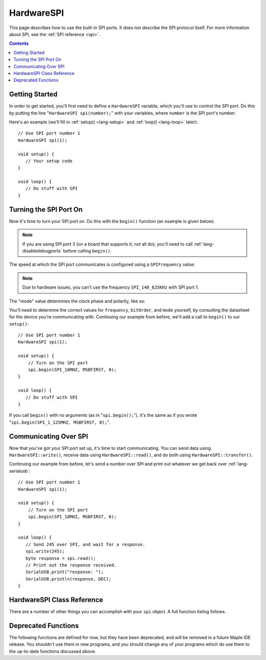 .. highlight:: cpp

.. _lang-hardwarespi:

HardwareSPI
===========

This page describes how to use the built-in SPI ports.  It does not
describe the SPI protocol itself.  For more information about SPI, see
the :ref:`SPI reference <spi>`.

.. contents:: Contents
   :local:

Getting Started
---------------

In order to get started, you'll first need to define a ``HardwareSPI``
variable, which you'll use to control the SPI port.  Do this by
putting the line "``HardwareSPI spi(number);``" with your variables,
where ``number`` is the SPI port's number.

Here's an example (we'll fill in :ref:`setup() <lang-setup>` and
:ref:`loop() <lang-loop>` later)::

   // Use SPI port number 1
   HardwareSPI spi(1);

   void setup() {
      // Your setup code
   }

   void loop() {
      // Do stuff with SPI
   }

Turning the SPI Port On
-----------------------

Now it's time to turn your SPI port on.  Do this with the ``begin()``
function (an example is given below).

.. FIXME [Breathe] Output doesn't include the class; fix & submit pull req

.. doxygenfunction:: HardwareSPI::begin(void)
.. doxygenfunction:: HardwareSPI::begin(SPIFrequency, uint32, uint32)

.. note:: If you are using SPI port 3 (on a board that supports it;
   not all do); you'll need to call :ref:`lang-disabledebugports`
   before calling ``begin()``.

The speed at which the SPI port communicates is configured using a
``SPIFrequency`` value:

.. FIXME [0.1.0] Breathe's enum output is enormous; shrink & submit pull req

.. doxygenenum:: SPIFrequency

.. note:: Due to hardware issues, you can't use the frequency
   ``SPI_140_625KHz`` with SPI port 1.

The "mode" value determines the clock phase and polarity, like so:

.. doxygenenum:: spi_mode

You'll need to determine the correct values for ``frequency``,
``bitOrder``, and ``mode`` yourself, by consulting the datasheet for
the device you're communicating with.  Continuing our example from
before, we'll add a call to ``begin()`` to our ``setup()``::

   // Use SPI port number 1
   HardwareSPI spi(1);

   void setup() {
       // Turn on the SPI port
       spi.begin(SPI_18MHZ, MSBFIRST, 0);
   }

   void loop() {
      // Do stuff with SPI
   }

If you call ``begin()`` with no arguments (as in "``spi.begin();``"),
it's the same as if you wrote "``spi.begin(SPI_1_125MHZ, MSBFIRST,
0);``".

Communicating Over SPI
----------------------

Now that you've got your SPI port set up, it's time to start
communicating.  You can send data using ``HardwareSPI::write()``,
receive data using ``HardwareSPI::read()``, and do both using
``HardwareSPI::transfer()``.

.. cpp:function:: void HardwareSPI::write(byte data)

   Send a single byte of data.

   **Parameters**:

   - ``data``: Byte to send

.. cpp:function:: byte HardwareSPI::read()

   Get the next available, unread byte.  If there aren't any unread
   bytes, this function will wait until one is received.

.. cpp:function:: byte HardwareSPI::transfer(byte data)

   Send a byte, then return the next byte received.

   **Parameters:**

   - ``data``: Byte to send

   **Returns:** Next unread byte

Continuing our example from before, let's send a number over SPI and
print out whatever we get back over :ref:`lang-serialusb`::

   // Use SPI port number 1
   HardwareSPI spi(1);

   void setup() {
       // Turn on the SPI port
       spi.begin(SPI_18MHZ, MSBFIRST, 0);
   }

   void loop() {
      // Send 245 over SPI, and wait for a response.
      spi.write(245);
      byte response = spi.read();
      // Print out the response received.
      SerialUSB.print("response: ");
      SerialUSB.println(response, DEC);
   }

HardwareSPI Class Reference
---------------------------

There are a number of other things you can accomplish with your
``spi`` object.  A full function listing follows.

.. doxygenclass:: HardwareSPI
   :members: HardwareSPI, begin, beginSlave, end, read, write, transfer

Deprecated Functions
--------------------

The following functions are defined for now, but they have been
deprecated, and will be removed in a future Maple IDE release.  You
shouldn't use them in new programs, and you should change any of your
programs which do use them to the up-to-date functions discussed
above.

.. cpp:function:: uint8 HardwareSPI::send(uint8 *data, uint32 length)

   Writes ``data`` into the port buffer to be transmitted as soon as
   possible, where ``length`` is the number of bytes to send from
   ``data``.  Returns the last byte shifted back from slave.

.. cpp:function:: uint8 HardwareSPI::send(uint8 data)

   Writes the single byte ``data`` into the port buffer to be
   transmitted as soon as possible.  Returns the data byte shifted
   back from the slave.

.. cpp:function:: uint8 HardwareSPI::recv()

   Reads a byte from the peripheral.  Returns the next byte in the
   buffer.
